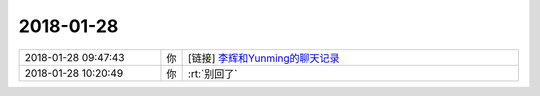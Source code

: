 2018-01-28
-------------

.. list-table::
   :widths: 25, 1, 60

   * - 2018-01-28 09:47:43
     - 你
     - [链接] `李辉和Yunming的聊天记录 <https://support.weixin.qq.com/cgi-bin/mmsupport-bin/readtemplate?t=page/favorite_record__w_unsupport>`_
   * - 2018-01-28 10:20:49
     - 你
     - :rt:`别回了`